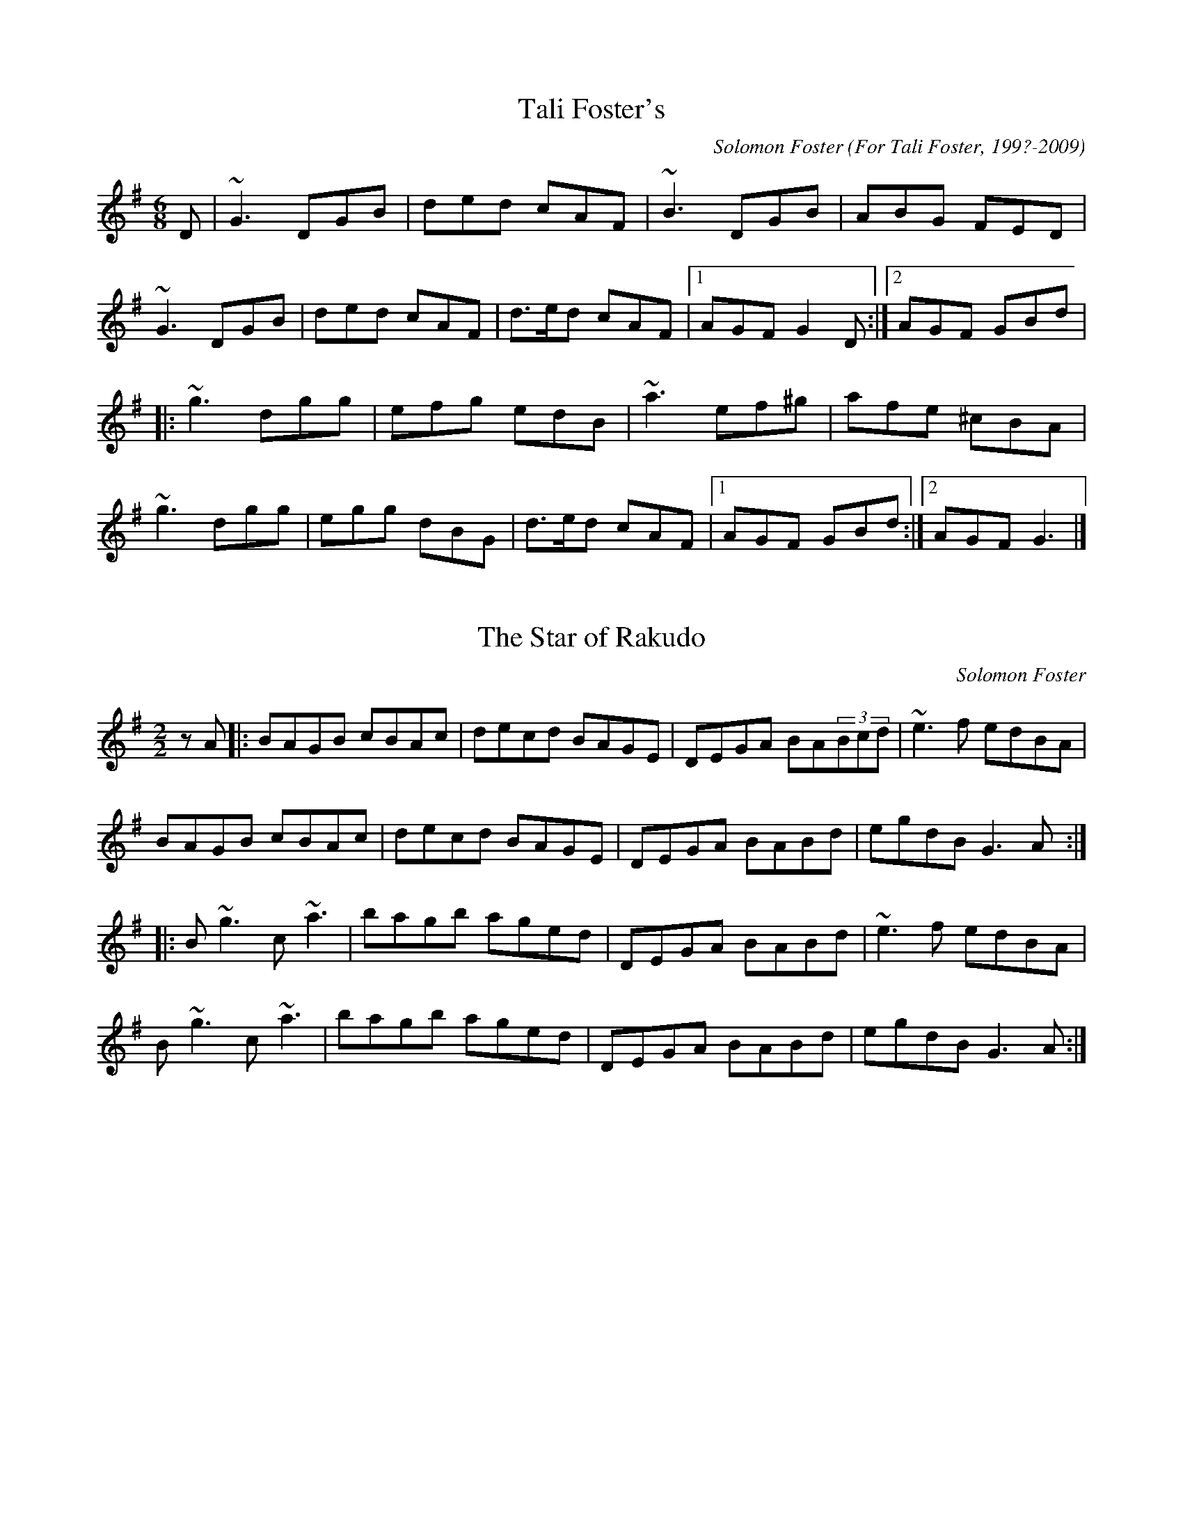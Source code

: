X:24
T:Tali Foster's
M:6/8
L:1/8
C:Solomon Foster
O: For Tali Foster, 199?-2009
R:Jig
K:G major
D|~G3 DGB|ded cAF|~B3 DGB|ABG FED|
~G3 DGB|ded cAF|d>ed cAF|[1 AGF G2D:|[2 AGF GBd|
|:~g3 dgg|efg edB|~a3 ef^g|afe ^cBA|
~g3 dgg|egg dBG|d>ed cAF|[1 AGF GBd:|[2 AGF G3|]

X:25
T:The Star of Rakudo
M:2/2
L:1/8
C:Solomon Foster
R:Reel
K:G major
zA|:BAGB cBAc|decd BAGE|DEGA BA(3Bcd|~e3f edBA|
BAGB cBAc|decd BAGE|DEGA BABd|egdB G3A:|
|:B~g3 c~a3|bagb aged|DEGA BABd|~e3f edBA|
B~g3 c~a3|bagb aged|DEGA BABd|egdB G3A:|


